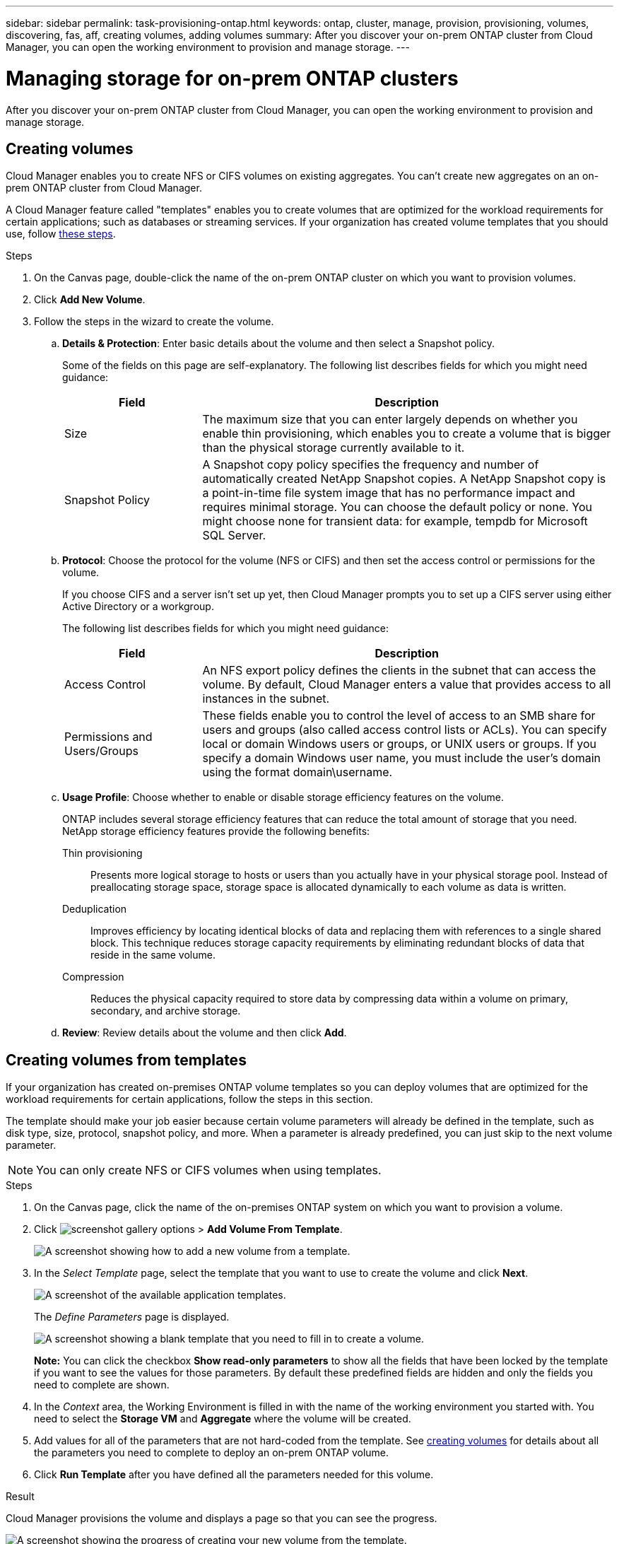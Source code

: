 ---
sidebar: sidebar
permalink: task-provisioning-ontap.html
keywords: ontap, cluster, manage, provision, provisioning, volumes, discovering, fas, aff, creating volumes, adding volumes
summary: After you discover your on-prem ONTAP cluster from Cloud Manager, you can open the working environment to provision and manage storage.
---

= Managing storage for on-prem ONTAP clusters
:hardbreaks:
:nofooter:
:icons: font
:linkattrs:
:imagesdir: ./media/

After you discover your on-prem ONTAP cluster from Cloud Manager, you can open the working environment to provision and manage storage.

== Creating volumes

Cloud Manager enables you to create NFS or CIFS volumes on existing aggregates. You can't create new aggregates on an on-prem ONTAP cluster from Cloud Manager.

A Cloud Manager feature called "templates" enables you to create volumes that are optimized for the workload requirements for certain applications; such as databases or streaming services. If your organization has created volume templates that you should use, follow <<Creating volumes from templates,these steps>>.

.Steps

. On the Canvas page, double-click the name of the on-prem ONTAP cluster on which you want to provision volumes.

. Click *Add New Volume*.

. Follow the steps in the wizard to create the volume.

.. *Details & Protection*: Enter basic details about the volume and then select a Snapshot policy.
+
Some of the fields on this page are self-explanatory. The following list describes fields for which you might need guidance:
+
[cols=2*,options="header",cols="2,6"]
|===
| Field
| Description

| Size | The maximum size that you can enter largely depends on whether you enable thin provisioning, which enables you to create a volume that is bigger than the physical storage currently available to it.

| Snapshot Policy | A Snapshot copy policy specifies the frequency and number of automatically created NetApp Snapshot copies. A NetApp Snapshot copy is a point-in-time file system image that has no performance impact and requires minimal storage. You can choose the default policy or none. You might choose none for transient data: for example, tempdb for Microsoft SQL Server.

|===

.. *Protocol*: Choose the protocol for the volume (NFS or CIFS) and then set the access control or permissions for the volume.
+
If you choose CIFS and a server isn't set up yet, then Cloud Manager prompts you to set up a CIFS server using either Active Directory or a workgroup.
+
The following list describes fields for which you might need guidance:
+
[cols=2*,options="header",cols="2,6"]
|===
| Field
| Description

| Access Control | An NFS export policy defines the clients in the subnet that can access the volume. By default, Cloud Manager enters a value that provides access to all instances in the subnet.

| Permissions and Users/Groups | These fields enable you to control the level of access to an SMB share for users and groups (also called access control lists or ACLs). You can specify local or domain Windows users or groups, or UNIX users or groups. If you specify a domain Windows user name, you must include the user's domain using the format domain\username.

|===

.. *Usage Profile*: Choose whether to enable or disable storage efficiency features on the volume.
+
ONTAP includes several storage efficiency features that can reduce the total amount of storage that you need. NetApp storage efficiency features provide the following benefits:
+
Thin provisioning:: Presents more logical storage to hosts or users than you actually have in your physical storage pool. Instead of preallocating storage space, storage space is allocated dynamically to each volume as data is written.

Deduplication:: Improves efficiency by locating identical blocks of data and replacing them with references to a single shared block. This technique reduces storage capacity requirements by eliminating redundant blocks of data that reside in the same volume.

Compression:: Reduces the physical capacity required to store data by compressing data within a volume on primary, secondary, and archive storage.

.. *Review*: Review details about the volume and then click *Add*.

== Creating volumes from templates

If your organization has created on-premises ONTAP volume templates so you can deploy volumes that are optimized for the workload requirements for certain applications, follow the steps in this section.

The template should make your job easier because certain volume parameters will already be defined in the template, such as disk type, size, protocol, snapshot policy, and more. When a parameter is already predefined, you can just skip to the next volume parameter.

NOTE: You can only create NFS or CIFS volumes when using templates.

.Steps

. On the Canvas page, click the name of the on-premises ONTAP system on which you want to provision a volume.

. Click image:screenshot_gallery_options.gif[] > *Add Volume From Template*.
+
image:screenshot_template_add_vol_ontap.png[A screenshot showing how to add a new volume from a template.]

. In the _Select Template_ page, select the template that you want to use to create the volume and click *Next*.
+
image:screenshot_select_template_ontap.png[A screenshot of the available application templates.]
+
The _Define Parameters_ page is displayed.
+
image:screenshot_define_ontap_vol_from_template.png[A screenshot showing a blank template that you need to fill in to create a volume.]
+
*Note:* You can click the checkbox *Show read-only parameters* to show all the fields that have been locked by the template if you want to see the values for those parameters. By default these predefined fields are hidden and only the fields you need to complete are shown.

. In the _Context_ area, the Working Environment is filled in with the name of the working environment you started with. You need to select the *Storage VM* and *Aggregate* where the volume will be created.

. Add values for all of the parameters that are not hard-coded from the template. See <<Creating volumes,creating volumes>> for details about all the parameters you need to complete to deploy an on-prem ONTAP volume.

. Click *Run Template* after you have defined all the parameters needed for this volume.

.Result

Cloud Manager provisions the volume and displays a page so that you can see the progress.

image:screenshot_template_creating_resource_ontap.png[A screenshot showing the progress of creating your new volume from the template.]

Then the new volume is added to the working environment.

Additionally, if any secondary action is implemented in the template, for example, enabling Cloud Backup on the volume, that action is also performed.

.After you finish

If you provisioned a CIFS share, give users or groups permissions to the files and folders and verify that those users can access the share and create a file.

== Replicating data

You can replicate data between Cloud Volumes ONTAP systems and ONTAP clusters by choosing a one-time data replication, which can help you move data to and from the cloud, or a recurring schedule, which can help with disaster recovery or long-term retention.

https://docs.netapp.com/us-en/cloud-manager-replication/task-replicating-data.html[Click here for more details^].

== Backing up data

You can back up data from your on-premises ONTAP system to low-cost object storage in the cloud by using Cloud Backup. This service provides backup and restore capabilities for protection and long-term archive of your on-prem and cloud data.

https://docs.netapp.com/us-en/cloud-manager-backup-restore/concept-backup-to-cloud.html[Click here for more details^].

== Scan, map, and classify your data

Cloud Data Sense can scan your corporate on-premises clusters to map and classify data, and to identify private information. This can help reduce your security and compliance risk, decrease storage costs, and assist with your data migration projects.

https://docs.netapp.com/us-en/cloud-manager-data-sense/concept-cloud-compliance.html[Click here for more details^].

== Tiering data to the cloud

Extend your data center to the cloud by automatically tiering inactive data from ONTAP clusters to object storage using Cloud Tiering.

https://docs.netapp.com/us-en/cloud-manager-tiering/concept-cloud-tiering.html[Click here for more details^].
